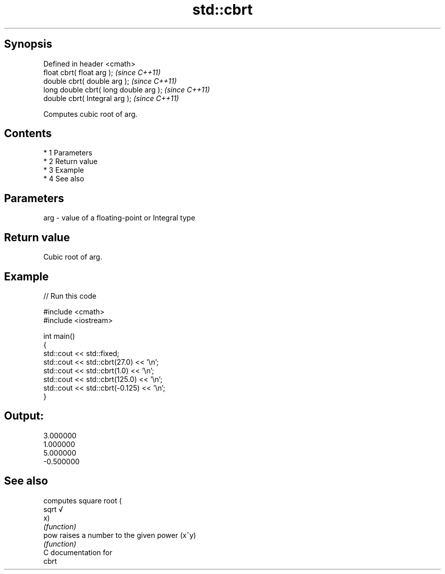 .TH std::cbrt 3 "Apr 19 2014" "1.0.0" "C++ Standard Libary"
.SH Synopsis
   Defined in header <cmath>
   float cbrt( float arg );              \fI(since C++11)\fP
   double cbrt( double arg );            \fI(since C++11)\fP
   long double cbrt( long double arg );  \fI(since C++11)\fP
   double cbrt( Integral arg );          \fI(since C++11)\fP

   Computes cubic root of arg.

.SH Contents

     * 1 Parameters
     * 2 Return value
     * 3 Example
     * 4 See also

.SH Parameters

   arg - value of a floating-point or Integral type

.SH Return value

   Cubic root of arg.

.SH Example

   
// Run this code

 #include <cmath>
 #include <iostream>

 int main()
 {
     std::cout << std::fixed;
     std::cout << std::cbrt(27.0) << '\\n';
     std::cout << std::cbrt(1.0) << '\\n';
     std::cout << std::cbrt(125.0) << '\\n';
     std::cout << std::cbrt(-0.125) << '\\n';
 }

.SH Output:

 3.000000
 1.000000
 5.000000
 -0.500000

.SH See also

        computes square root (
   sqrt √
        x)
        \fI(function)\fP
   pow  raises a number to the given power (x^y)
        \fI(function)\fP
   C documentation for
   cbrt
